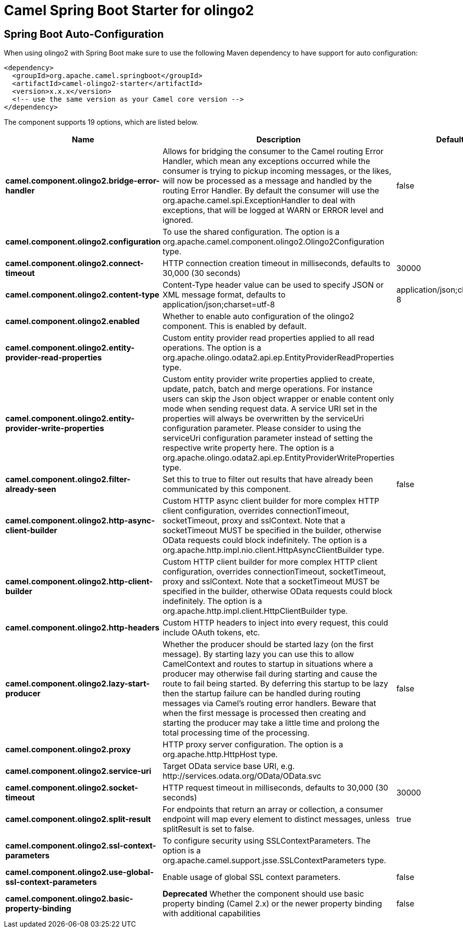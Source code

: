 // spring-boot-auto-configure options: START
:page-partial:
:doctitle: Camel Spring Boot Starter for olingo2

== Spring Boot Auto-Configuration

When using olingo2 with Spring Boot make sure to use the following Maven dependency to have support for auto configuration:

[source,xml]
----
<dependency>
  <groupId>org.apache.camel.springboot</groupId>
  <artifactId>camel-olingo2-starter</artifactId>
  <version>x.x.x</version>
  <!-- use the same version as your Camel core version -->
</dependency>
----


The component supports 19 options, which are listed below.



[width="100%",cols="2,5,^1,2",options="header"]
|===
| Name | Description | Default | Type
| *camel.component.olingo2.bridge-error-handler* | Allows for bridging the consumer to the Camel routing Error Handler, which mean any exceptions occurred while the consumer is trying to pickup incoming messages, or the likes, will now be processed as a message and handled by the routing Error Handler. By default the consumer will use the org.apache.camel.spi.ExceptionHandler to deal with exceptions, that will be logged at WARN or ERROR level and ignored. | false | Boolean
| *camel.component.olingo2.configuration* | To use the shared configuration. The option is a org.apache.camel.component.olingo2.Olingo2Configuration type. |  | String
| *camel.component.olingo2.connect-timeout* | HTTP connection creation timeout in milliseconds, defaults to 30,000 (30 seconds) | 30000 | Integer
| *camel.component.olingo2.content-type* | Content-Type header value can be used to specify JSON or XML message format, defaults to application/json;charset=utf-8 | application/json;charset=utf-8 | String
| *camel.component.olingo2.enabled* | Whether to enable auto configuration of the olingo2 component. This is enabled by default. |  | Boolean
| *camel.component.olingo2.entity-provider-read-properties* | Custom entity provider read properties applied to all read operations. The option is a org.apache.olingo.odata2.api.ep.EntityProviderReadProperties type. |  | String
| *camel.component.olingo2.entity-provider-write-properties* | Custom entity provider write properties applied to create, update, patch, batch and merge operations. For instance users can skip the Json object wrapper or enable content only mode when sending request data. A service URI set in the properties will always be overwritten by the serviceUri configuration parameter. Please consider to using the serviceUri configuration parameter instead of setting the respective write property here. The option is a org.apache.olingo.odata2.api.ep.EntityProviderWriteProperties type. |  | String
| *camel.component.olingo2.filter-already-seen* | Set this to true to filter out results that have already been communicated by this component. | false | Boolean
| *camel.component.olingo2.http-async-client-builder* | Custom HTTP async client builder for more complex HTTP client configuration, overrides connectionTimeout, socketTimeout, proxy and sslContext. Note that a socketTimeout MUST be specified in the builder, otherwise OData requests could block indefinitely. The option is a org.apache.http.impl.nio.client.HttpAsyncClientBuilder type. |  | String
| *camel.component.olingo2.http-client-builder* | Custom HTTP client builder for more complex HTTP client configuration, overrides connectionTimeout, socketTimeout, proxy and sslContext. Note that a socketTimeout MUST be specified in the builder, otherwise OData requests could block indefinitely. The option is a org.apache.http.impl.client.HttpClientBuilder type. |  | String
| *camel.component.olingo2.http-headers* | Custom HTTP headers to inject into every request, this could include OAuth tokens, etc. |  | Map
| *camel.component.olingo2.lazy-start-producer* | Whether the producer should be started lazy (on the first message). By starting lazy you can use this to allow CamelContext and routes to startup in situations where a producer may otherwise fail during starting and cause the route to fail being started. By deferring this startup to be lazy then the startup failure can be handled during routing messages via Camel's routing error handlers. Beware that when the first message is processed then creating and starting the producer may take a little time and prolong the total processing time of the processing. | false | Boolean
| *camel.component.olingo2.proxy* | HTTP proxy server configuration. The option is a org.apache.http.HttpHost type. |  | String
| *camel.component.olingo2.service-uri* | Target OData service base URI, e.g. \http://services.odata.org/OData/OData.svc |  | String
| *camel.component.olingo2.socket-timeout* | HTTP request timeout in milliseconds, defaults to 30,000 (30 seconds) | 30000 | Integer
| *camel.component.olingo2.split-result* | For endpoints that return an array or collection, a consumer endpoint will map every element to distinct messages, unless splitResult is set to false. | true | Boolean
| *camel.component.olingo2.ssl-context-parameters* | To configure security using SSLContextParameters. The option is a org.apache.camel.support.jsse.SSLContextParameters type. |  | String
| *camel.component.olingo2.use-global-ssl-context-parameters* | Enable usage of global SSL context parameters. | false | Boolean
| *camel.component.olingo2.basic-property-binding* | *Deprecated* Whether the component should use basic property binding (Camel 2.x) or the newer property binding with additional capabilities | false | Boolean
|===
// spring-boot-auto-configure options: END
